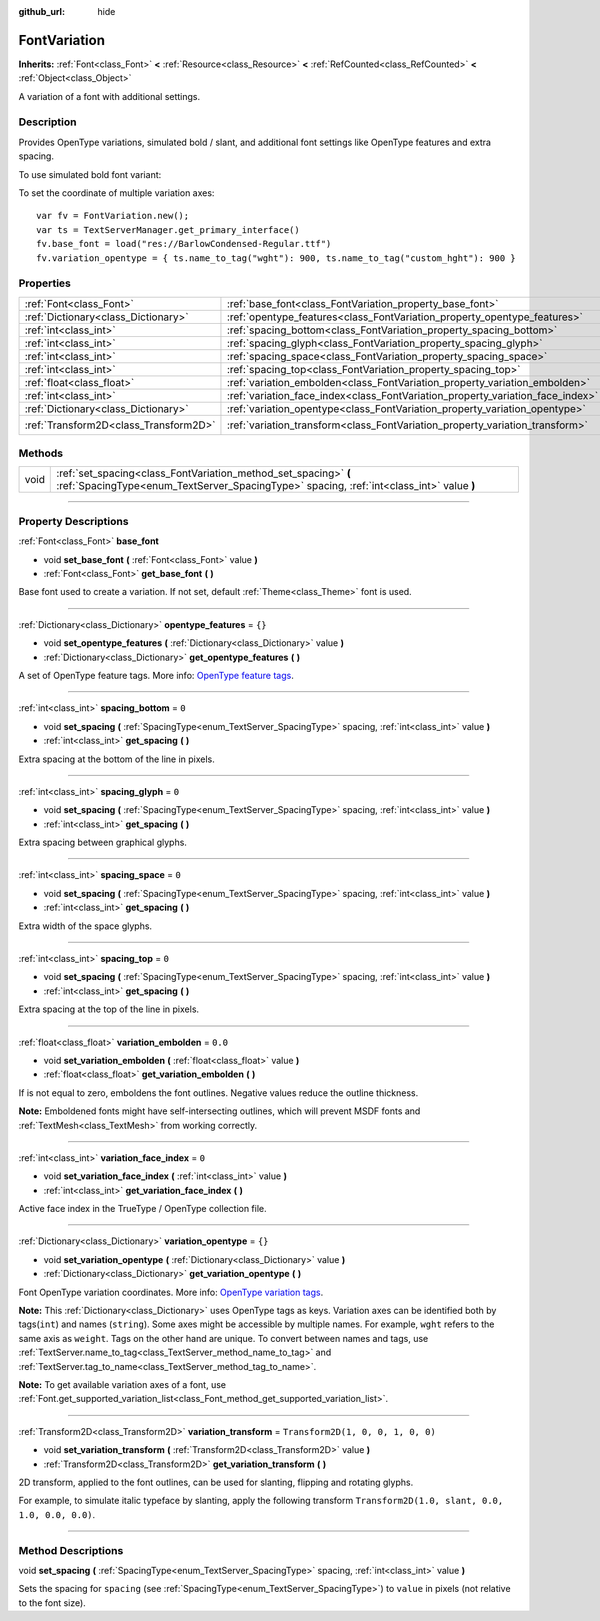 :github_url: hide

.. DO NOT EDIT THIS FILE!!!
.. Generated automatically from Godot engine sources.
.. Generator: https://github.com/godotengine/godot/tree/4.1/doc/tools/make_rst.py.
.. XML source: https://github.com/godotengine/godot/tree/4.1/doc/classes/FontVariation.xml.

.. _class_FontVariation:

FontVariation
=============

**Inherits:** :ref:`Font<class_Font>` **<** :ref:`Resource<class_Resource>` **<** :ref:`RefCounted<class_RefCounted>` **<** :ref:`Object<class_Object>`

A variation of a font with additional settings.

.. rst-class:: classref-introduction-group

Description
-----------

Provides OpenType variations, simulated bold / slant, and additional font settings like OpenType features and extra spacing.

To use simulated bold font variant:


.. tabs::

 .. code-tab:: gdscript

    var fv = FontVariation.new()
    fv.set_base_font(load("res://BarlowCondensed-Regular.ttf"))
    fv.set_variation_embolden(1.2)
    $Label.add_theme_font_override("font", fv)
    $Label.add_theme_font_size_override("font_size", 64)

 .. code-tab:: csharp

    var fv = new FontVariation();
    fv.SetBaseFont(ResourceLoader.Load<FontFile>("res://BarlowCondensed-Regular.ttf"));
    fv.SetVariationEmbolden(1.2);
    GetNode("Label").AddThemeFontOverride("font", fv);
    GetNode("Label").AddThemeFontSizeOverride("font_size", 64);



To set the coordinate of multiple variation axes:

::

    var fv = FontVariation.new();
    var ts = TextServerManager.get_primary_interface()
    fv.base_font = load("res://BarlowCondensed-Regular.ttf")
    fv.variation_opentype = { ts.name_to_tag("wght"): 900, ts.name_to_tag("custom_hght"): 900 }

.. rst-class:: classref-reftable-group

Properties
----------

.. table::
   :widths: auto

   +---------------------------------------+--------------------------------------------------------------------------------+-----------------------------------+
   | :ref:`Font<class_Font>`               | :ref:`base_font<class_FontVariation_property_base_font>`                       |                                   |
   +---------------------------------------+--------------------------------------------------------------------------------+-----------------------------------+
   | :ref:`Dictionary<class_Dictionary>`   | :ref:`opentype_features<class_FontVariation_property_opentype_features>`       | ``{}``                            |
   +---------------------------------------+--------------------------------------------------------------------------------+-----------------------------------+
   | :ref:`int<class_int>`                 | :ref:`spacing_bottom<class_FontVariation_property_spacing_bottom>`             | ``0``                             |
   +---------------------------------------+--------------------------------------------------------------------------------+-----------------------------------+
   | :ref:`int<class_int>`                 | :ref:`spacing_glyph<class_FontVariation_property_spacing_glyph>`               | ``0``                             |
   +---------------------------------------+--------------------------------------------------------------------------------+-----------------------------------+
   | :ref:`int<class_int>`                 | :ref:`spacing_space<class_FontVariation_property_spacing_space>`               | ``0``                             |
   +---------------------------------------+--------------------------------------------------------------------------------+-----------------------------------+
   | :ref:`int<class_int>`                 | :ref:`spacing_top<class_FontVariation_property_spacing_top>`                   | ``0``                             |
   +---------------------------------------+--------------------------------------------------------------------------------+-----------------------------------+
   | :ref:`float<class_float>`             | :ref:`variation_embolden<class_FontVariation_property_variation_embolden>`     | ``0.0``                           |
   +---------------------------------------+--------------------------------------------------------------------------------+-----------------------------------+
   | :ref:`int<class_int>`                 | :ref:`variation_face_index<class_FontVariation_property_variation_face_index>` | ``0``                             |
   +---------------------------------------+--------------------------------------------------------------------------------+-----------------------------------+
   | :ref:`Dictionary<class_Dictionary>`   | :ref:`variation_opentype<class_FontVariation_property_variation_opentype>`     | ``{}``                            |
   +---------------------------------------+--------------------------------------------------------------------------------+-----------------------------------+
   | :ref:`Transform2D<class_Transform2D>` | :ref:`variation_transform<class_FontVariation_property_variation_transform>`   | ``Transform2D(1, 0, 0, 1, 0, 0)`` |
   +---------------------------------------+--------------------------------------------------------------------------------+-----------------------------------+

.. rst-class:: classref-reftable-group

Methods
-------

.. table::
   :widths: auto

   +------+-------------------------------------------------------------------------------------------------------------------------------------------------------------+
   | void | :ref:`set_spacing<class_FontVariation_method_set_spacing>` **(** :ref:`SpacingType<enum_TextServer_SpacingType>` spacing, :ref:`int<class_int>` value **)** |
   +------+-------------------------------------------------------------------------------------------------------------------------------------------------------------+

.. rst-class:: classref-section-separator

----

.. rst-class:: classref-descriptions-group

Property Descriptions
---------------------

.. _class_FontVariation_property_base_font:

.. rst-class:: classref-property

:ref:`Font<class_Font>` **base_font**

.. rst-class:: classref-property-setget

- void **set_base_font** **(** :ref:`Font<class_Font>` value **)**
- :ref:`Font<class_Font>` **get_base_font** **(** **)**

Base font used to create a variation. If not set, default :ref:`Theme<class_Theme>` font is used.

.. rst-class:: classref-item-separator

----

.. _class_FontVariation_property_opentype_features:

.. rst-class:: classref-property

:ref:`Dictionary<class_Dictionary>` **opentype_features** = ``{}``

.. rst-class:: classref-property-setget

- void **set_opentype_features** **(** :ref:`Dictionary<class_Dictionary>` value **)**
- :ref:`Dictionary<class_Dictionary>` **get_opentype_features** **(** **)**

A set of OpenType feature tags. More info: `OpenType feature tags <https://docs.microsoft.com/en-us/typography/opentype/spec/featuretags>`__.

.. rst-class:: classref-item-separator

----

.. _class_FontVariation_property_spacing_bottom:

.. rst-class:: classref-property

:ref:`int<class_int>` **spacing_bottom** = ``0``

.. rst-class:: classref-property-setget

- void **set_spacing** **(** :ref:`SpacingType<enum_TextServer_SpacingType>` spacing, :ref:`int<class_int>` value **)**
- :ref:`int<class_int>` **get_spacing** **(** **)**

Extra spacing at the bottom of the line in pixels.

.. rst-class:: classref-item-separator

----

.. _class_FontVariation_property_spacing_glyph:

.. rst-class:: classref-property

:ref:`int<class_int>` **spacing_glyph** = ``0``

.. rst-class:: classref-property-setget

- void **set_spacing** **(** :ref:`SpacingType<enum_TextServer_SpacingType>` spacing, :ref:`int<class_int>` value **)**
- :ref:`int<class_int>` **get_spacing** **(** **)**

Extra spacing between graphical glyphs.

.. rst-class:: classref-item-separator

----

.. _class_FontVariation_property_spacing_space:

.. rst-class:: classref-property

:ref:`int<class_int>` **spacing_space** = ``0``

.. rst-class:: classref-property-setget

- void **set_spacing** **(** :ref:`SpacingType<enum_TextServer_SpacingType>` spacing, :ref:`int<class_int>` value **)**
- :ref:`int<class_int>` **get_spacing** **(** **)**

Extra width of the space glyphs.

.. rst-class:: classref-item-separator

----

.. _class_FontVariation_property_spacing_top:

.. rst-class:: classref-property

:ref:`int<class_int>` **spacing_top** = ``0``

.. rst-class:: classref-property-setget

- void **set_spacing** **(** :ref:`SpacingType<enum_TextServer_SpacingType>` spacing, :ref:`int<class_int>` value **)**
- :ref:`int<class_int>` **get_spacing** **(** **)**

Extra spacing at the top of the line in pixels.

.. rst-class:: classref-item-separator

----

.. _class_FontVariation_property_variation_embolden:

.. rst-class:: classref-property

:ref:`float<class_float>` **variation_embolden** = ``0.0``

.. rst-class:: classref-property-setget

- void **set_variation_embolden** **(** :ref:`float<class_float>` value **)**
- :ref:`float<class_float>` **get_variation_embolden** **(** **)**

If is not equal to zero, emboldens the font outlines. Negative values reduce the outline thickness.

\ **Note:** Emboldened fonts might have self-intersecting outlines, which will prevent MSDF fonts and :ref:`TextMesh<class_TextMesh>` from working correctly.

.. rst-class:: classref-item-separator

----

.. _class_FontVariation_property_variation_face_index:

.. rst-class:: classref-property

:ref:`int<class_int>` **variation_face_index** = ``0``

.. rst-class:: classref-property-setget

- void **set_variation_face_index** **(** :ref:`int<class_int>` value **)**
- :ref:`int<class_int>` **get_variation_face_index** **(** **)**

Active face index in the TrueType / OpenType collection file.

.. rst-class:: classref-item-separator

----

.. _class_FontVariation_property_variation_opentype:

.. rst-class:: classref-property

:ref:`Dictionary<class_Dictionary>` **variation_opentype** = ``{}``

.. rst-class:: classref-property-setget

- void **set_variation_opentype** **(** :ref:`Dictionary<class_Dictionary>` value **)**
- :ref:`Dictionary<class_Dictionary>` **get_variation_opentype** **(** **)**

Font OpenType variation coordinates. More info: `OpenType variation tags <https://docs.microsoft.com/en-us/typography/opentype/spec/dvaraxisreg>`__.

\ **Note:** This :ref:`Dictionary<class_Dictionary>` uses OpenType tags as keys. Variation axes can be identified both by tags(``int``) and names (``string``). Some axes might be accessible by multiple names. For example, ``wght`` refers to the same axis as ``weight``. Tags on the other hand are unique. To convert between names and tags, use :ref:`TextServer.name_to_tag<class_TextServer_method_name_to_tag>` and :ref:`TextServer.tag_to_name<class_TextServer_method_tag_to_name>`.

\ **Note:** To get available variation axes of a font, use :ref:`Font.get_supported_variation_list<class_Font_method_get_supported_variation_list>`.

.. rst-class:: classref-item-separator

----

.. _class_FontVariation_property_variation_transform:

.. rst-class:: classref-property

:ref:`Transform2D<class_Transform2D>` **variation_transform** = ``Transform2D(1, 0, 0, 1, 0, 0)``

.. rst-class:: classref-property-setget

- void **set_variation_transform** **(** :ref:`Transform2D<class_Transform2D>` value **)**
- :ref:`Transform2D<class_Transform2D>` **get_variation_transform** **(** **)**

2D transform, applied to the font outlines, can be used for slanting, flipping and rotating glyphs.

For example, to simulate italic typeface by slanting, apply the following transform ``Transform2D(1.0, slant, 0.0, 1.0, 0.0, 0.0)``.

.. rst-class:: classref-section-separator

----

.. rst-class:: classref-descriptions-group

Method Descriptions
-------------------

.. _class_FontVariation_method_set_spacing:

.. rst-class:: classref-method

void **set_spacing** **(** :ref:`SpacingType<enum_TextServer_SpacingType>` spacing, :ref:`int<class_int>` value **)**

Sets the spacing for ``spacing`` (see :ref:`SpacingType<enum_TextServer_SpacingType>`) to ``value`` in pixels (not relative to the font size).

.. |virtual| replace:: :abbr:`virtual (This method should typically be overridden by the user to have any effect.)`
.. |const| replace:: :abbr:`const (This method has no side effects. It doesn't modify any of the instance's member variables.)`
.. |vararg| replace:: :abbr:`vararg (This method accepts any number of arguments after the ones described here.)`
.. |constructor| replace:: :abbr:`constructor (This method is used to construct a type.)`
.. |static| replace:: :abbr:`static (This method doesn't need an instance to be called, so it can be called directly using the class name.)`
.. |operator| replace:: :abbr:`operator (This method describes a valid operator to use with this type as left-hand operand.)`
.. |bitfield| replace:: :abbr:`BitField (This value is an integer composed as a bitmask of the following flags.)`
